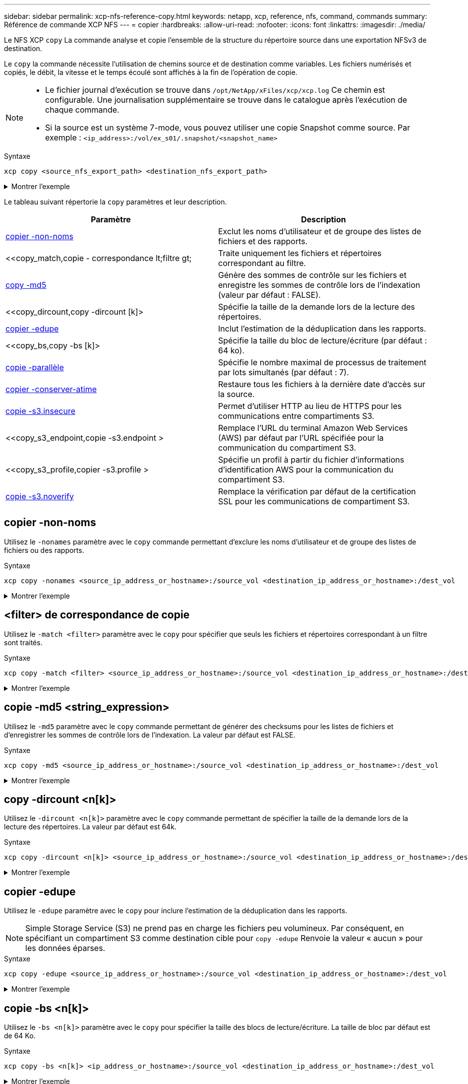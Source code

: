 ---
sidebar: sidebar 
permalink: xcp-nfs-reference-copy.html 
keywords: netapp, xcp, reference, nfs, command, commands 
summary: Référence de commande XCP NFS 
---
= copier
:hardbreaks:
:allow-uri-read: 
:nofooter: 
:icons: font
:linkattrs: 
:imagesdir: ./media/


[role="lead"]
Le NFS XCP `copy` La commande analyse et copie l'ensemble de la structure du répertoire source dans une exportation NFSv3 de destination.

Le `copy` la commande nécessite l'utilisation de chemins source et de destination comme variables. Les fichiers numérisés et copiés, le débit, la vitesse et le temps écoulé sont affichés à la fin de l'opération de copie.

[NOTE]
====
* Le fichier journal d'exécution se trouve dans `/opt/NetApp/xFiles/xcp/xcp.log` Ce chemin est configurable. Une journalisation supplémentaire se trouve dans le catalogue après l'exécution de chaque commande.
* Si la source est un système 7-mode, vous pouvez utiliser une copie Snapshot comme source. Par exemple : `<ip_address>:/vol/ex_s01/.snapshot/<snapshot_name>`


====
.Syntaxe
[source, cli]
----
xcp copy <source_nfs_export_path> <destination_nfs_export_path>
----
.Montrer l'exemple
[%collapsible]
====
[listing]
----
root@localhost linux]# ./xcp copy <IP address of NFS server>:/source_vol < IP address of
destination NFS server>:/dest_vol

xcp: WARNING: No index name has been specified, creating one with name: autoname_copy_2020-03-
03_23.46.33.153705
Xcp command : xcp copy <IP address of NFS server>:/source_vol <IP address of destination NFS
server>:/dest_vol
18 scanned, 0 matched, 17 copied, 0 error
Speed : 38.9 KiB in (51.2 KiB/s), 81.2 KiB out (107KiB/s)
Total Time : 0s.
STATUS : PASSED
----
====
Le tableau suivant répertorie la `copy` paramètres et leur description.

[cols="2*"]
|===
| Paramètre | Description 


| <<copier -non-noms>> | Exclut les noms d'utilisateur et de groupe des listes de fichiers et des rapports. 


| <<copy_match,copie - correspondance  lt;filtre  gt;  | Traite uniquement les fichiers et répertoires correspondant au filtre. 


| <<copy_md5,copy -md5  >> | Génère des sommes de contrôle sur les fichiers et enregistre les sommes de contrôle lors de l'indexation (valeur par défaut : FALSE). 


| <<copy_dircount,copy -dircount [k]>  | Spécifie la taille de la demande lors de la lecture des répertoires. 


| <<copy_edupe,copier -edupe>> | Inclut l'estimation de la déduplication dans les rapports. 


| <<copy_bs,copy -bs [k]>  | Spécifie la taille du bloc de lecture/écriture (par défaut : 64 ko). 


| <<copy_parallel,copie -parallèle  >> | Spécifie le nombre maximal de processus de traitement par lots simultanés (par défaut : 7). 


| <<copy_preserve_atime,copier -conserver-atime>> | Restaure tous les fichiers à la dernière date d'accès sur la source. 


| <<copy_s3_insecure,copie -s3.insecure>> | Permet d'utiliser HTTP au lieu de HTTPS pour les communications entre compartiments S3. 


| <<copy_s3_endpoint,copie -s3.endpoint > | Remplace l'URL du terminal Amazon Web Services (AWS) par défaut par l'URL spécifiée pour la communication du compartiment S3. 


| <<copy_s3_profile,copier -s3.profile > | Spécifie un profil à partir du fichier d'informations d'identification AWS pour la communication du compartiment S3. 


| <<copy_s3_noverify,copie -s3.noverify>> | Remplace la vérification par défaut de la certification SSL pour les communications de compartiment S3. 
|===


== copier -non-noms

Utilisez le `-nonames` paramètre avec le `copy` commande permettant d'exclure les noms d'utilisateur et de groupe des listes de fichiers ou des rapports.

.Syntaxe
[source, cli]
----
xcp copy -nonames <source_ip_address_or_hostname>:/source_vol <destination_ip_address_or_hostname>:/dest_vol
----
.Montrer l'exemple
[%collapsible]
====
[listing]
----
[root@localhost linux]# ./xcp copy -nonames <IP address or hostname of NFS server>:/source_vol <IP
address of destination NFS server>:/dest_vol

xcp: WARNING: No index name has been specified, creating one with name: autoname_copy_2020-03-
03_23.48.48.147261
Xcp command : xcp copy -nonames <IP address or hostname of NFS server>:/source_vol <IP address of
destination NFS server>:/dest_vol
18 scanned, 0 matched, 17 copied, 0 error
Speed : 38.9 KiB in (53.5 KiB/s), 81.3 KiB out (112 KiB/s)
Total Time : 0s.
STATUS : PASSED
----
====


== <filter> de correspondance de copie

Utilisez le `-match <filter>` paramètre avec le `copy` pour spécifier que seuls les fichiers et répertoires correspondant à un filtre sont traités.

.Syntaxe
[source, cli]
----
xcp copy -match <filter> <source_ip_address_or_hostname>:/source_vol <destination_ip_address_or_hostname>:/dest_vol
----
.Montrer l'exemple
[%collapsible]
====
[listing]
----
[root@localhost linux]# ./xcp copy -match bin <IP address or hostname of NFS server>:/source_vol <IP
address of destination NFS server>:/dest_vol

xcp: WARNING: No index name has been specified, creating one with name: autoname_copy_2020-03-
04_00.00.07.125990
Xcp command : xcp copy -match bin <IP address or hostname of NFS server>:/source_vol <IP address
of destination NFS server>:/dest_vol
18 scanned, 18 matched, 17 copied, 0 error
Speed : 39.1 KiB in (52.6 KiB/s), 81.7 KiB out (110 KiB/s)
Total Time : 0s.
STATUS : PASSED
----
====


== copie -md5 <string_expression>

Utilisez le `-md5` paramètre avec le `copy` commande permettant de générer des checksums pour les listes de fichiers et d'enregistrer les sommes de contrôle lors de l'indexation. La valeur par défaut est FALSE.

.Syntaxe
[source, cli]
----
xcp copy -md5 <source_ip_address_or_hostname>:/source_vol <destination_ip_address_or_hostname>:/dest_vol
----
.Montrer l'exemple
[%collapsible]
====
[listing]
----
[root@localhost linux]# ./xcp copy -md5 <IP address or hostname of NFS server>:/source_vol <IP
address of destination NFS server>:/dest_vol

xcp: WARNING: No index name has been specified, creating one with name: autoname_copy_2020-03-
03_23.47.41.137615
Xcp command : xcp copy -md5 <IP address or hostname of NFS server>:/source_vol <IP address of
destination NFS server>:/dest_vol
18 scanned, 0 matched, 17 copied, 0 error
Speed : 38.9 KiB in (52.1 KiB/s), 81.3 KiB out (109 KiB/s)
Total Time : 0s.
STATUS : PASSED
----
====


== copy -dircount <n[k]>

Utilisez le `-dircount <n[k]>` paramètre avec le `copy` commande permettant de spécifier la taille de la demande lors de la lecture des répertoires. La valeur par défaut est 64k.

.Syntaxe
[source, cli]
----
xcp copy -dircount <n[k]> <source_ip_address_or_hostname>:/source_vol <destination_ip_address_or_hostname>:/dest_vol
----
.Montrer l'exemple
[%collapsible]
====
[listing]
----
[root@localhost linux]# ./xcp copy -dircount 32k <IP address or hostname of NFS server>:/source_vol
<IP address of destination NFS server>:/dest_vol

xcp: WARNING: No index name has been specified, creating one with name: autoname_copy_2020-03-
03_23.58.01.094460
Xcp command : xcp copy -dircount 32k <IP address or hostname of NFS server>:/source_vol <IP
address of destination NFS server >:/dest_vol
18 scanned, 0 matched, 17 copied, 0 error
Speed : 39.1 KiB in (56.7 KiB/s), 81.6 KiB out (119 KiB/s)
Total Time : 0s.
STATUS : PASSED
----
====


== copier -edupe

Utilisez le `-edupe` paramètre avec le `copy` pour inclure l'estimation de la déduplication dans les rapports.


NOTE: Simple Storage Service (S3) ne prend pas en charge les fichiers peu volumineux. Par conséquent, en spécifiant un compartiment S3 comme destination cible pour `copy -edupe` Renvoie la valeur « aucun » pour les données éparses.

.Syntaxe
[source, cli]
----
xcp copy -edupe <source_ip_address_or_hostname>:/source_vol <destination_ip_address_or_hostname>:/dest_vol
----
.Montrer l'exemple
[%collapsible]
====
[listing]
----
[root@localhost linux]# ./xcp copy -edupe <IP address or hostname of NFS server>:/source_vol <IP
address of destination NFS server>:/dest_vol

xcp: WARNING: No index name has been specified, creating one with name: autoname_copy_2020-03-
03_23.48.10.436325
== Maximum Values ==
Size Used Depth Namelen Dirsize
1 KiB 4 KiB 2 11 9
== Average Values ==
Namelen Size Depth Dirsize
6 682 1 5
== Top Space Users ==
root
52 KiB
== Top File Owners ==
root
18
== Top File Extensions ==
.txt other
5 10
== Number of files ==
empty <8KiB 8-64KiB 64KiB-1MiB 1-10MiB 10-100MiB >100MiB
4 11
== Space used ==
empty <8KiB 8-64KiB 64KiB-1MiB 1-10MiB 10-100MiB >100MiB
40 KiB
== Directory entries ==
empty 1-10
3
10-100 100-1K 1K-10K >10K
== Depth ==
0-5 6-10 11-15 16-20 21-100 >100
18
== Accessed ==
>1 year >1 month 1-31 days 1-24 hrs <1 hour <15 mins future
4 11
== Modified ==
>1 year >1 month 1-31 days 1-24 hrs <1 hour <15 mins future
10 5
== Changed ==
>1 year >1 month 1-31 days 1-24 hrs <1 hour <15 mins future
10 5
Total count: 18
Directories: 3
Regular files: 15
Symbolic links: None
Special files: None
Hard links: None,
multilink files: None,
Space Saved by Hard links (KB): 0
Sparse data: None
Dedupe estimate: N/A
Total space for regular files: size: 10.0 KiB, used: 40 KiB
Total space for symlinks: size: 0, used: 0
Total space for directories: size: 12 KiB, used: 12 KiB
Total space used: 52 KiB
Xcp command : xcp copy -edupe <IP address or hostname of NFS server>:/source_vol <destination NFS
export path>:/dest_vol
18 scanned, 0 matched, 17 copied, 0 error
Speed : 38.9 KiB in (36.7 KiB/s), 81.3 KiB out (76.7 KiB/s)
Total Time : 1s.
STATUS : PASSED
----
====


== copie -bs <n[k]>

Utilisez le `-bs <n[k]>` paramètre avec le `copy` pour spécifier la taille des blocs de lecture/écriture. La taille de bloc par défaut est de 64 Ko.

.Syntaxe
[source, cli]
----
xcp copy -bs <n[k]> <ip_address_or_hostname>:/source_vol <destination_ip_address_or_hostname>:/dest_vol
----
.Montrer l'exemple
[%collapsible]
====
[listing]
----
[root@localhost linux]# ./xcp copy -bs 32k <IP address or hostname of NFS server>:/source_vol <IP
address of destination NFS server>:/dest_vol

xcp: WARNING: No index name has been specified, creating one with name: autoname_copy_2020-03-
03_23.57.04.742145
Xcp command : xcp copy -bs 32k <IP address or hostname of NFS server>:/source_vol <IP address of
destination NFS server>:/dest_vol
18 scanned, 0 matched, 17 copied, 0 error
Speed : 39.1 KiB in (115 KiB/s), 81.6 KiB out (241 KiB/s)
Total Time : 0s.
STATUS : PASSED
----
====


== copie -<n> parallèle

Utilisez le `-parallel <n>` paramètre avec le `copy` pour spécifier le nombre maximal de traitements par lots simultanés. La valeur par défaut est 7.

.Syntaxe
[source, cli]
----
xcp copy -parallel <n> <ip_address_or_hostname>:/source_vol destination_ip_address_or_hostname:/<dest_vol>
----
.Montrer l'exemple
[%collapsible]
====
[listing]
----
[root@localhost linux]# ./xcp copy -parallel 4 <IP address or hostname of NFS server>:/source_vol
<IP address of destination NFS server>:/dest_vol

xcp: WARNING: No index name has been specified, creating one with name: autoname_copy_2020-03-
03_23.59.41.477783
Xcp command : xcp copy -parallel 4 <IP address or hostname of NFS server>:/source_vol <IP address
of destination NFS server>:/dest_vol
18 scanned, 0 matched, 17 copied, 0 error
Speed : 39.1 KiB in (35.6 KiB/s), 81.6 KiB out (74.4 KiB/s)
Total Time : 1s.
STATUS : PASSED
----
====


== copier -conserver-atime

Utilisez le `-preserve-atime` paramètre avec le `copy` pour restaurer tous les fichiers à la date de dernier accès sur la source.

Le `-preserve-atime` Cette option réinitialise le temps d'accès à la valeur d'origine définie avant l'opération de lecture XCP.

.Syntaxe
[source, cli]
----
xcp copy -preserve-atime <source_ip_address_or_hostname>:/source_vol <destination_ip_address_or_hostname>:/dest_vol
----
.Montrer l'exemple
[%collapsible]
====
[listing]
----
[root@client1 linux]# ./xcp copy -preserve-atime 101.10.10.10:/source_vol 10.102.102.10:/dest_vol

xcp: WARNING: No index name has been specified, creating one with name: XCP_copy_2022-06-
30_14.22.53.742272
xcp: Job ID: Job_XCP_copy_2022-06-30_14.22.53.742272_2022-06-30_14.22.53.742272_copy
Xcp command : xcp copy -preserve-atime 101.10.10.10:/source_vol 10.102.102.10:/dest_vol
Stats : 55 scanned, 54 copied, 55 indexed
Speed : 1.26 MiB in (852 KiB/s), 1.32 MiB out (896 KiB/s)
Total Time : 1s.
Migration ID: XCP_copy_2022-06-30_14.22.53.742272
Job ID : Job_XCP_copy_2022-06-30_14.22.53.742272_2022-06-30_14.22.53.742272_copy
Log Path : /opt/NetApp/xFiles/xcp/xcplogs/Job_XCP_copy_2022-06-30_14.22.53.742272_2022-06-
30_14.22.53.742272_copy.log
STATUS : PASSED
[root@client1 linux]#
----
====


== copie -s3.insecure

Utilisez le `-s3.insecure` paramètre avec le `copy` Commande permettant d'utiliser HTTP au lieu de HTTPS pour les communications entre les compartiments S3.

.Syntaxe
[source, cli]
----
xcp copy -s3.insecure s3://<bucket_name>
----
.Montrer l'exemple
[%collapsible]
====
[listing]
----
[root@client1 linux]# ./xcp copy -s3.insecure hdfs:///user/test s3://bucket1

xcp: WARNING: No index name has been specified, creating one with name: XCP_copy_2023-06-
08_09.01.47.581599
Job ID: Job_XCP_copy_2023-06-08_09.01.47.581599_copy
Xcp command : xcp copy -s3.insecure hdfs:///user/test s3://bucket1
Stats : 8 scanned, 5 copied, 8 indexed, 5 KiB s3.data.uploaded, 5
s3.copied.single.key.file, 5 s3.copied.file
Speed : 6.78 KiB in (1.86 KiB/s), 83.3 KiB out (22.9 KiB/s)
Total Time : 3s.
Migration ID: XCP_copy_2023-06-08_09.01.47.581599
Job ID : Job_XCP_copy_2023-06-08_09.01.47.581599_copy
Log Path : /opt/NetApp/xFiles/xcp/xcplogs/Job_XCP_copy_2023-06-08_09.01.47.581599_copy.log
STATUS : PASSED

[root@client1 linux]# ./xcp copy -s3.insecure hdfs:///user/demo s3://bucket1

xcp: WARNING: No index name has been specified, creating one with name: XCP_copy_2023-06-
08_09.15.58.807485
Job ID: Job_XCP_copy_2023-06-08_09.15.58.807485_copy
Xcp command : xcp copy -s3.insecure hdfs:///user/demo s3://bucket1
Stats : 8 scanned, 5 copied, 8 indexed, 5 KiB s3.data.uploaded, 5
s3.copied.single.key.file, 5 s3.copied.file
Speed : 10.4 KiB in (3.60 KiB/s), 85.3 KiB out (29.6 KiB/s)
Total Time : 2s.
Migration ID: XCP_copy_2023-06-08_09.15.58.807485
Job ID : Job_XCP_copy_2023-06-08_09.15.58.807485_copy
Log Path : /opt/NetApp/xFiles/xcp/xcplogs/Job_XCP_copy_2023-06-08_09.15.58.807485_copy.log
STATUS : PASSED
----
====


== copie -s3.<s3_endpoint_url> de terminal

Utilisez le `-s3.endpoint <s3_endpoint_url>` paramètre avec le `copy` Commande permettant de remplacer l'URL du terminal AWS par défaut par une URL spécifiée pour la communication du compartiment S3.

.Syntaxe
[source, cli]
----
xcp copy -s3.endpoint https://<endpoint_url>: s3://<bucket_name>
----
.Montrer l'exemple
[%collapsible]
====
[listing]
----
root@client1 linux]# ./xcp copy -s3.endpoint https://<endpoint_url>: hdfs:///user/test
s3://xcp-testing

xcp: WARNING: No index name has been specified, creating one with name: XCP_copy_2023-06-
13_11.20.32.571348
Job ID: Job_XCP_copy_2023-06-13_11.20.32.571348_copy
Xcp command : xcp copy -s3.endpoint https://<endpoint_url> hdfs:///user/test s3://xcp-testing
Stats : 8 scanned, 5 copied, 8 indexed, 5 KiB s3.data.uploaded, 5
s3.copied.single.key.file, 5 s3.copied.file
Speed : 6.78 KiB in (1.77 KiB/s), 83.6 KiB out (21.8 KiB/s)
Total Time : 3s.
Migration ID: XCP_copy_2023-06-13_11.20.32.571348
Job ID : Job_XCP_copy_2023-06-13_11.20.32.571348_copy
Log Path : /opt/NetApp/xFiles/xcp/xcplogs/Job_XCP_copy_2023-06-13_11.20.32.571348_copy.log
STATUS : PASSED
[root@client1 linux]# ./xcp copy -s3.endpoint https://<endpoint_url>: hdfs:///user/demo
s3://xcp-testing

xcp: WARNING: No index name has been specified, creating one with name: XCP_copy_2023-06-
13_11.40.26.913130
Job ID: Job_XCP_copy_2023-06-13_11.40.26.913130_copy
15,009 scanned, 1,462 copied, 9 indexed, 1.46 MiB s3.data.uploaded, 1,491
s3.copied.single.key.file, 1,491 s3.copied.file, 4.58 MiB in (933 KiB/s), 1.72 MiB out (350
KiB/s), 5s
15,009 scanned, 4,283 copied, 9 indexed, 4.20 MiB s3.data.uploaded, 4,302
s3.copied.single.key.file, 4,302 s3.copied.file, 7.70 MiB in (629 KiB/s), 4.85 MiB out (632
KiB/s), 10s
15,009 scanned, 7,323 copied, 9 indexed, 7.17 MiB s3.data.uploaded, 7,343
s3.copied.single.key.file, 7,343 s3.copied.file, 11.0 MiB in (672 KiB/s), 8.24 MiB out (681
KiB/s), 15s
15,009 scanned, 10,427 copied, 9 indexed, 10.2 MiB s3.data.uploaded, 10,439
s3.copied.single.key.file, 10,439 s3.copied.file, 14.5 MiB in (690 KiB/s), 11.7 MiB out (695
KiB/s), 20s
15,009 scanned, 13,445 copied, 9 indexed, 13.1 MiB s3.data.uploaded, 13,454
s3.copied.single.key.file, 13,454 s3.copied.file, 17.8 MiB in (676 KiB/s), 15.0 MiB out (682
KiB/s), 25s
Xcp command : xcp copy -s3.endpoint https://<endpoint_url>: hdfs:///user/demo s3://xcp-testing
Stats : 15,009 scanned, 15,005 copied, 15,009 indexed, 14.7 MiB s3.data.uploaded, 15,005
s3.copied.single.key.file, 15,005 s3.copied.file
Speed : 19.2 MiB in (712 KiB/s), 17.1 MiB out (635 KiB/s)
Total Time : 27s.
Migration ID: XCP_copy_2023-06-13_11.40.26.913130
Job ID : Job_XCP_copy_2023-06-13_11.40.26.913130_copy
Log Path : /opt/NetApp/xFiles/xcp/xcplogs/Job_XCP_copy_2023-06-13_11.40.26.913130_copy.log
STATUS : PASSED
----
====


== copie -s3.profile <name>

Utilisez le `s3.profile` paramètre avec le `copy` Commande permettant de spécifier un profil à partir du fichier d'informations d'identification AWS pour les communications du compartiment S3

.Syntaxe
[source, cli]
----
xcp copy -s3.profile <name> -s3.endpoint https://<endpoint_url>: s3://<bucket_name>
----
.Montrer l'exemple
[%collapsible]
====
[listing]
----
root@client1 linux]# ./xcp copy -s3.endpoint https://<endpoint_url>: hdfs:///user/test
s3://xcp-testing

xcp: WARNING: No index name has been specified, creating one with name: XCP_copy_2023-06-
13_11.20.32.571348
Job ID: Job_XCP_copy_2023-06-13_11.20.32.571348_copy
Xcp command : xcp copy -s3.endpoint https://<endpoint_url> hdfs:///user/test s3://xcp-testing
Stats : 8 scanned, 5 copied, 8 indexed, 5 KiB s3.data.uploaded, 5
s3.copied.single.key.file, 5 s3.copied.file
Speed : 6.78 KiB in (1.77 KiB/s), 83.6 KiB out (21.8 KiB/s)
Total Time : 3s.
Migration ID: XCP_copy_2023-06-13_11.20.32.571348
Job ID : Job_XCP_copy_2023-06-13_11.20.32.571348_copy
Log Path : /opt/NetApp/xFiles/xcp/xcplogs/Job_XCP_copy_2023-06-13_11.20.32.571348_copy.log
STATUS : PASSED
[root@client1 linux]# ./xcp copy -s3.endpoint https://<endpoint_url>: hdfs:///user/demo
s3://xcp-testing

xcp: WARNING: No index name has been specified, creating one with name: XCP_copy_2023-06-
13_11.40.26.913130
Job ID: Job_XCP_copy_2023-06-13_11.40.26.913130_copy
15,009 scanned, 1,462 copied, 9 indexed, 1.46 MiB s3.data.uploaded, 1,491
s3.copied.single.key.file, 1,491 s3.copied.file, 4.58 MiB in (933 KiB/s), 1.72 MiB out (350
KiB/s), 5s
15,009 scanned, 4,283 copied, 9 indexed, 4.20 MiB s3.data.uploaded, 4,302
s3.copied.single.key.file, 4,302 s3.copied.file, 7.70 MiB in (629 KiB/s), 4.85 MiB out (632
KiB/s), 10s
15,009 scanned, 7,323 copied, 9 indexed, 7.17 MiB s3.data.uploaded, 7,343
s3.copied.single.key.file, 7,343 s3.copied.file, 11.0 MiB in (672 KiB/s), 8.24 MiB out (681
KiB/s), 15s
15,009 scanned, 10,427 copied, 9 indexed, 10.2 MiB s3.data.uploaded, 10,439
s3.copied.single.key.file, 10,439 s3.copied.file, 14.5 MiB in (690 KiB/s), 11.7 MiB out (695
KiB/s), 20s
15,009 scanned, 13,445 copied, 9 indexed, 13.1 MiB s3.data.uploaded, 13,454
s3.copied.single.key.file, 13,454 s3.copied.file, 17.8 MiB in (676 KiB/s), 15.0 MiB out (682
KiB/s), 25s
Xcp command : xcp copy -s3.endpoint https://<endpoint_url>: hdfs:///user/demo s3://xcp-testing
Stats : 15,009 scanned, 15,005 copied, 15,009 indexed, 14.7 MiB s3.data.uploaded, 15,005
s3.copied.single.key.file, 15,005 s3.copied.file
Speed : 19.2 MiB in (712 KiB/s), 17.1 MiB out (635 KiB/s)
Total Time : 27s.
Migration ID: XCP_copy_2023-06-13_11.40.26.913130
Job ID : Job_XCP_copy_2023-06-13_11.40.26.913130_copy
Log Path : /opt/NetApp/xFiles/xcp/xcplogs/Job_XCP_copy_2023-06-13_11.40.26.913130_copy.log
STATUS : PASSED
----
====


== copie -s3.noverify

Utilisez le `-s3.noverify` paramètre avec le `copy` Commande permettant de remplacer la vérification par défaut de la certification SSL pour les communications de compartiment S3.

.Syntaxe
[source, cli]
----
xcp copy -s3.noverify s3://<bucket_name>
----
.Montrer l'exemple
[%collapsible]
====
[listing]
----
[root@client1 linux]# ./xcp copy -s3.noverify hdfs://user/test s3:// bucket1

xcp: WARNING: No index name has been specified, creating one with name: XCP_copy_2023-06-
13_10.57.41.994969
Job ID: Job_XCP_copy_2023-06-13_10.57.41.994969_copy
Xcp command : xcp copy -s3.noverify hdfs://user/test s3://bucket1
Stats : 8 scanned, 5 copied, 8 indexed, 5 KiB s3.data.uploaded, 5
s3.copied.single.key.file, 5 s3.copied.file
Speed : 6.78 KiB in (2.36 KiB/s), 83.3 KiB out (29.0 KiB/s)
Total Time : 2s.
Migration ID: XCP_copy_2023-06-13_10.57.41.994969
Job ID : Job_XCP_copy_2023-06-13_10.57.41.994969_copy
Log Path : /opt/NetApp/xFiles/xcp/xcplogs/Job_XCP_copy_2023-06-13_10.57.41.994969_copy.log
STATUS : PASSED
./xcp copy -s3.profile sg -s3.noverify -s3.endpoint https://<endpoint_url>: hdfs:///user/demo s3://bucket1

xcp: WARNING: No index name has been specified, creating one with name: XCP_copy_2023-06-
13_11.26.56.143287
Job ID: Job_XCP_copy_2023-06-13_11.26.56.143287_copy
1 scanned, 9.95 KiB in (1.99 KiB/s), 12.9 KiB out (2.58 KiB/s), 5s
15,009 scanned, 1,555 copied, 9 indexed, 1.54 MiB s3.data.uploaded, 1,572
s3.copied.single.key.file, 1,572 s3.copied.file, 4.68 MiB in (951 KiB/s), 1.81 MiB out (365
KiB/s), 10s
15,009 scanned, 4,546 copied, 9 indexed, 4.46 MiB s3.data.uploaded, 4,572
s3.copied.single.key.file, 4,572 s3.copied.file, 7.95 MiB in (660 KiB/s), 5.15 MiB out (674
KiB/s), 15s
15,009 scanned, 7,702 copied, 9 indexed, 7.53 MiB s3.data.uploaded, 7,710
s3.copied.single.key.file, 7,710 s3.copied.file, 11.5 MiB in (710 KiB/s), 8.65 MiB out (707
KiB/s), 20s
15,009 scanned, 10,653 copied, 9 indexed, 10.4 MiB s3.data.uploaded, 10,669
s3.copied.single.key.file, 10,669 s3.copied.file, 14.7 MiB in (661 KiB/s), 11.9 MiB out (670
KiB/s), 25s
15,009 scanned, 13,422 copied, 9 indexed, 13.1 MiB s3.data.uploaded, 13,428
s3.copied.single.key.file, 13,428 s3.copied.file, 17.8 MiB in (627 KiB/s), 15.0 MiB out (627
KiB/s), 30s
Xcp command : xcp copy -s3.profile sg -s3.noverify -s3.endpoint https://<endpoint_url>: hdfs:///user/demo s3://bucket1
Stats : 15,009 scanned, 15,005 copied, 15,009 indexed, 14.7 MiB s3.data.uploaded, 15,005
s3.copied.single.key.file, 15,005 s3.copied.file
Speed : 19.2 MiB in (609 KiB/s), 17.1 MiB out (543 KiB/s)
Total Time : 32s.
Migration ID: XCP_copy_2023-06-13_11.26.56.143287
Job ID : Job_XCP_copy_2023-06-13_11.26.56.143287_copy
Log Path : /opt/NetApp/xFiles/xcp/xcplogs/Job_XCP_copy_2023-06-13_11.26.56.143287_copy.log
STATUS : PASSED
----
====
